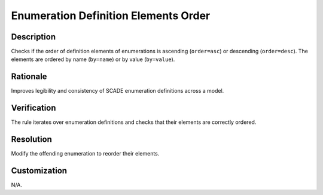 .. index:: single: Enumeration Definition Elements Order

Enumeration Definition Elements Order
=====================================

.. rule::
   :filename: enum_definition_elements_order.py
   :class: EnumDefinitionElementsOrder
   :id: id_0016
   :reference: n/a
   :kind: generic
   :tags: scade_types

   Enumeration definition elements order

Description
-----------

.. start_description

Checks if the order of definition elements of enumerations is ascending (``order=asc``) or descending (``order=desc``).
The elements are ordered by name (``by=name``) or by value (``by=value``).

.. end_description

Rationale
---------
Improves legibility and consistency of SCADE enumeration definitions across a model.

Verification
------------
The rule iterates over enumeration definitions and checks that their elements are correctly ordered.

Resolution
----------
Modify the offending enumeration to reorder their elements.

Customization
-------------
N/A.

